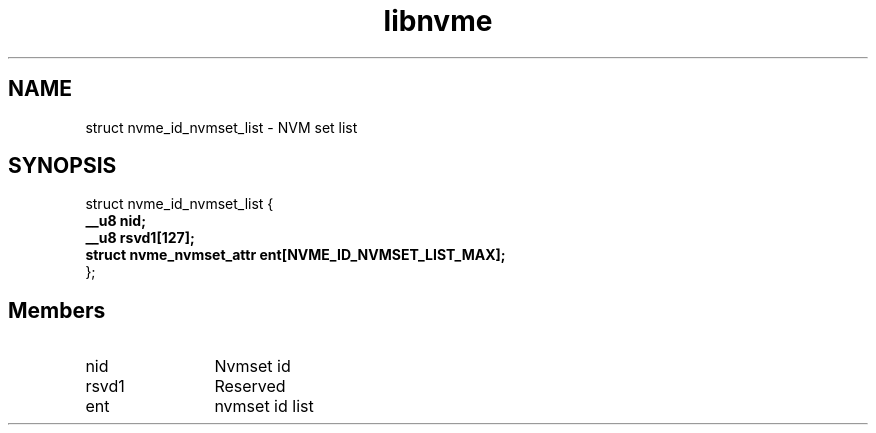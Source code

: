 .TH "libnvme" 9 "struct nvme_id_nvmset_list" "September 2023" "API Manual" LINUX
.SH NAME
struct nvme_id_nvmset_list \- NVM set list
.SH SYNOPSIS
struct nvme_id_nvmset_list {
.br
.BI "    __u8 nid;"
.br
.BI "    __u8 rsvd1[127];"
.br
.BI "    struct nvme_nvmset_attr ent[NVME_ID_NVMSET_LIST_MAX];"
.br
.BI "
};
.br

.SH Members
.IP "nid" 12
Nvmset id
.IP "rsvd1" 12
Reserved
.IP "ent" 12
nvmset id list
